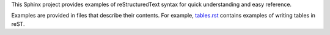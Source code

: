 
This Sphinx project provides examples of reStructuredText syntax for quick understanding and easy
reference.

Examples are provided in files that describe their contents. For example, `tables.rst <tables.rst>`_
contains examples of writing tables in reST.

